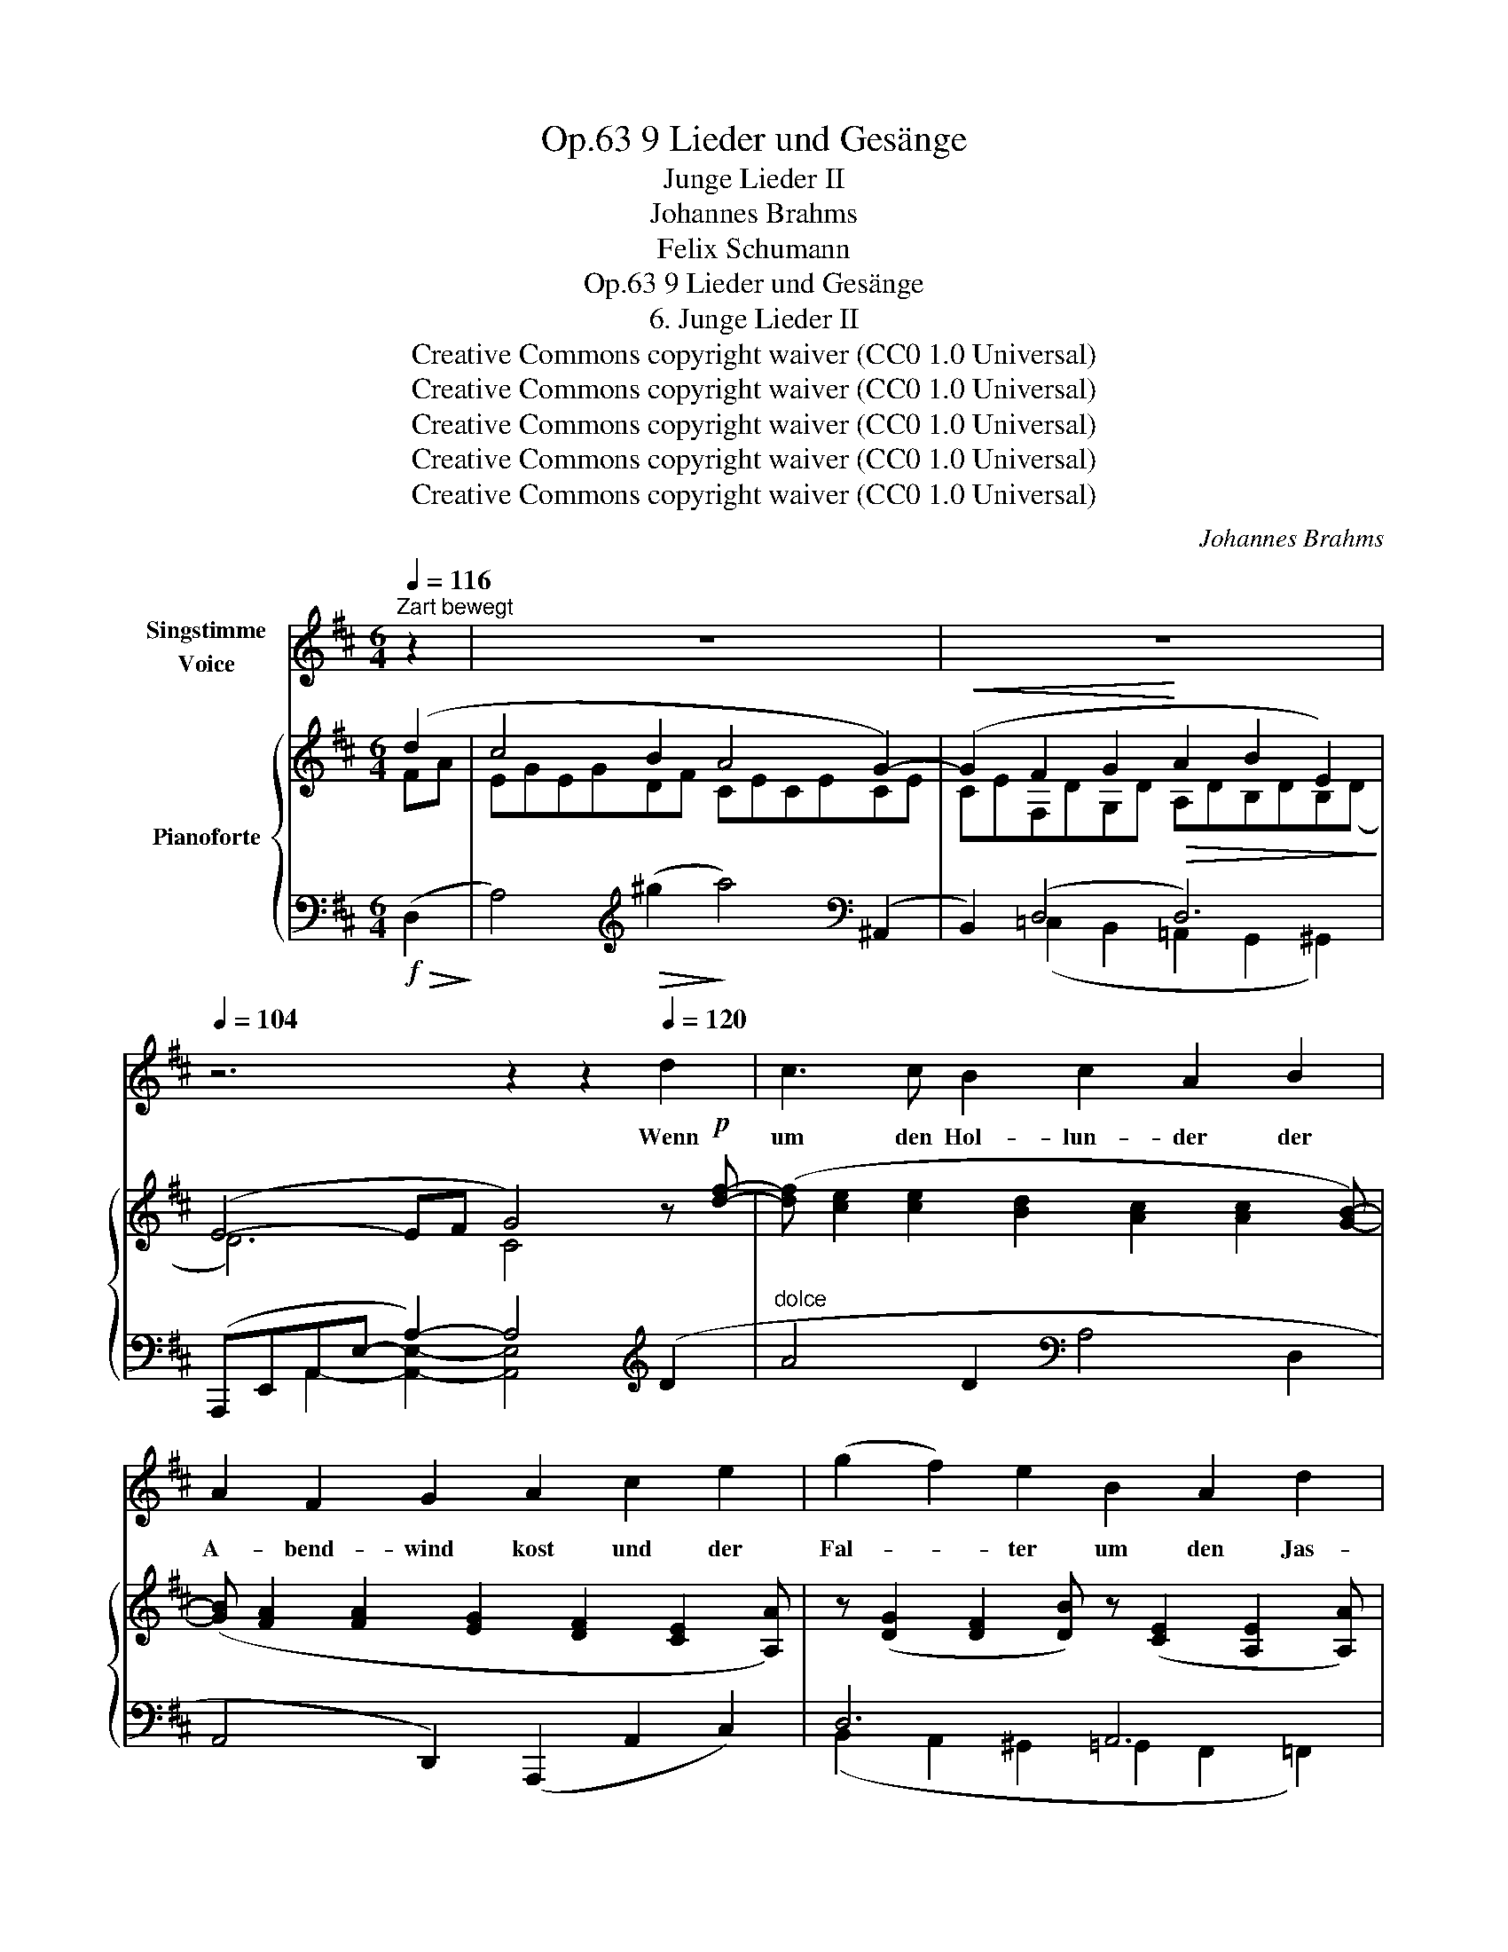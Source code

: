 X:1
T:9 Lieder und Gesänge, Op.63
T:Junge Lieder II
T:Johannes Brahms
T:Felix Schumann
T:9 Lieder und Gesänge, Op.63
T:6. Junge Lieder II
T:Creative Commons copyright waiver (CC0 1.0 Universal) 
T:Creative Commons copyright waiver (CC0 1.0 Universal) 
T:Creative Commons copyright waiver (CC0 1.0 Universal) 
T:Creative Commons copyright waiver (CC0 1.0 Universal) 
T:Creative Commons copyright waiver (CC0 1.0 Universal) 
C:Johannes Brahms
Z:Felix Schumann
Z:Creative Commons copyright waiver (CC0 1.0 Universal)
Z:
%%score 1 { ( 2 3 ) | ( 4 5 ) }
L:1/8
Q:1/4=116
M:6/4
K:D
V:1 treble nm="Singstimme\nVoice"
V:2 treble nm="Pianoforte"
V:3 treble 
V:4 bass 
V:5 bass 
V:1
"^Zart bewegt" z2 | z12 | z12[Q:1/4=110] |[Q:1/4=104] z6 z2 z2[Q:1/4=120] d2 | c3 c B2 c2 A2 B2 | %5
w: |||Wenn|um den Hol- lun- der der|
 A2 F2 G2 A2 c2 e2 | (g2 f2) e2 B2 A2 d2 | e4 B2 c2 z2 A2 | _B3 =c d2 g4 c2 | (_B3 =c) d2 g4 e e | %10
w: A- bend- wind kost und der|Fal- * ter um den Jas-|mi- nen- strauch, dann|kos ich mit mei- nem|Lieb- * chen auch auf der|
 =f4 e2 ^c2 d2 _B2 | A4 ^G2 e4 A A | f4 c2 d2 ^A2 B2 | =A6- A4 C2 | %14
w: Stein- bank schat- tig und|weich be- moost, auf der|Stein- bank schat- tig und|weich _ be-|
[Q:1/4=108] D4 z2 z4[Q:1/4=122] d2 | c4 B2 c2 A2 B2 | A2 F2 G2 A2 c2 e2 | (g2 f2) e2 B2 A2 d2 | %18
w: moost. Und|wenn vom Dor- fe die|Glo- cke er- schallt und der|Ler- * che ju- beln- des|
 e3 B B2 c4 A2 | _B3 =c d2 g4 c c | _B3 =c d2 g4 e e | =f4 e2 ^c2 d2 _B2 | A3 A ^G2 e4 A A | %23
w: A- bend- ge- bet, dann|schwei- gen wir auch, und die|See- le zer- geht vor der|Lie- be hei- li- ger|Got- tes- ge- walt, vor der|
 ^f4 ^c2 d2 ^A2 B2 |[Q:1/4=110] =A6[Q:1/4=106] C4 C2 |[Q:1/4=106] D4 z2 z6 | z12 | z12 | %28
w: Lie- be hei- li- ger|Got- tes- ge-|walt.|||
[Q:1/4=108] z6 z2 z2[Q:1/4=122] d2 | c3 c B2 c2 A2 B2 | (A2 F2) G2 A2 c2 e2 | g2 f2 e2 (B2 A2) d2 | %32
w: Und|blickt dann vom Him- mel der|Ster- * ne Schaar und das|Glüh- würm- chen in _ der|
 e4 B2 c2 z2 A2 | _B3 =c d2 g4 c c | _B3 =c d2 g4[Q:1/4=114] e2 | =f3 f e2[Q:1/4=110] ^c2 d2 _B2 | %36
w: Li- lie Schooß, dann|las- se ich sie aus den|Ar- * men los und|küs- se ihr schei- dend das|
[Q:1/4=108] A4 ^G2[Q:1/4=102] e4 A2 | f3 f c2[Q:1/4=100] d2 ^A2 B2 | %38
w: Au- gen- paar, und|küs- se ihr schei- dend das|
[Q:1/4=94] =A6-[Q:1/4=92] A4 C2 |[Q:1/4=88] D4 z2 z6 | z6 z4 |] %41
w: Au    \-- * \-    gen-|paar.||
V:2
 (d2 | c4 B2 A4 G2-) |!<(! (G2 F2 G2!<)!!>(! A2 B2 E2)!>)! | (E4- EF G4) z!p! [df]- | %4
 ([df] [ce]2 [ce]2 [Bd]2 [Ac]2 [Ac]2 [GB]-) | ([GB] [FA]2 [FA]2 [EG]2 [DF]2 [CE]2 [A,A]) | %6
 z ([DG]2 [DF]2 [DB]) z ([CE]2 [A,E]2 [A,A]) | z ([B,A]2 [E^G]2 [EBe]) z ([CB]2 [EA]2 [Ae]) | %8
 z!<(! (_B2 A2!<)! G) z!>(! (d2 =c2!>)! B) | z!<(! _B2 A2!<)! G x!>(! (e2 d2!>)! =c) | %10
 z ([=c=f]=F[A^c]^C[FA]) z ([^FA]D[G_B]_B,[DG]) |!<(! ([A,D=F]4!<)! [^G,DE]2!>(! [=G,A,EA]6)!>)! | %12
 z ([A^f]F[Ad]E[Gc]) (D[Ad]C[E^A]B,[DEB]) |!>(! [A,DF=A]6!>)! [A,C]6 | [F,D]4 z2 DFAdf!p![df]- | %15
 ([df] [ce]2 [ce]2 [Bd]2 [Ac]2 [Ac]2 [GB]-) | ([GB] [FA]2 [FA]2 [EG]2 [DF]2 [CE]2 [A,A]) | %17
 z ([DG]2 [DF]2 [DB]) z ([CE]2 [A,D]2 [A,A]) | z ([B,A]2 [E^G]2 [EBe]) z ([CB]2 [EA]2 [Ae]) | %19
 z!<(! (_B2 A2!<)! G)!>(! z (d2 =c2!>)! B) |!<(! z (_B2 A2!<)! G)!>(! z (e2 d2!>)! =c) | %21
 z ([=c=f]=F[A^c]^C[FA]) z ([^FA]D[G_B]_B,[DG]) |!<(! ([A,D=F]4!<)! [^G,DE]2!>(! [=G,A,EA]6)!>)! | %23
 z ([A^f]F[Ad]E[Gc]) (D[Ad]C[E^A]B,[DEB]) |!>(! [A,DF=A]6!>)! [A,C]6 | %25
!<(! [F,D]4[I:staff +1] A,[I:staff -1]D (FEB,D!<)!FB) | c4 B2 A4 G2- | %27
!<(! (G2 F2 G2!<)!!>(! A2 B2 E2)!>)! |!>(! (E4- E!>)!F G4)!p! z [df]- | %29
 ([df] [ce]2 [ce]2 [Bd]2 [Ac]2 [Ac]2 [GB]-) | ([GB] [FA]2 [FA]2 [EG]2 [DF]2 [CE]2 [A,A]) | %31
 z ([DG]2 [DF]2 [DB]) z ([CE]2 [A,D]2 [A,A]) | z ([B,A]2 [E^G]2 [EBe]) z ([CB]2 [EA]2 [Ae]) | %33
 z!<(! (_B2 A2!<)! G) z!>(! (d2 =c2!>)! B) | z!<(! (_B2 A2!<)! G) z!>(! (e2 d2!>)! =c) | %35
 z ([=c=f]=F[A^c]^C[FA]) z ([^FA]D[G_B]_B,[DG]) |!<(! ([A,D=F]4!<)! [^G,DE]2!>(! [=G,A,EA]6)!>)! | %37
 z ([A^f]F[Ad]E[Gc]) (D[Ad]C[E^A]B,[DEB]) |!>(! [A,DF=A]6!>)! [A,C]6 | %39
 [F,D]4 z2[I:staff +1] D[I:staff -1]F-A-d- [FAdf]2- | [FAdf]6- [FAdf]4 |] %41
V:3
 FA | EGEGDF CECECE | CEF,DG,D A,DB,DB,(D | D6) C4 x2 | x12 | x12 | x12 | x12 | %8
 x G=C^FDG x _B=CGCG | z G=C^FDG z GEGCG | x12 | x12 | x12 | x12 | x12 | x12 | x12 | x12 | x12 | %19
 x G=C^FDG x _BCGCG | x G=C^FDG x GEGCG | x12 | x12 | x12 | x12 | x6 z2 z2 d2 | EAEADF CECECE | %27
 CEF,DG,D A,DB,DB,D- | D6 C4 x2 | x12 | x12 | x12 | x12 | x G=C^FDG x _BCGCG | x G=C^FDG x GEGCG | %35
 x12 | x12 | x12 | x12 | x12 | x10 |] %41
V:4
!f!!>(! (D,2!>)! | A,4)[K:treble]!>(! (^g2!>)! a4)[K:bass] (^A,,2 | B,,2) (D,4 D,6) | %3
 (A,,,E,,A,,E,- A,2-) A,4[K:treble] (D2 |"^dolce" A4 D2[K:bass] A,4 D,2 | %5
 A,,4 D,,2) (A,,,2 A,,2 C,2) | D,6 A,,6 | (E,,2 B,,2 ^G,2) (A,,2 E,2 C2) | %8
 (G,,2 A,,2 _B,,2) (=F,,2 E,,4) | (G,,2 A,,2 _B,,2) (=C,,2 _B,,,4) | [A,,,A,,]6 [_B,,,_B,,]6 | %11
 (=B,,,=B,,D,E,) z2 (C,,A,,C,E,) z2 | ([D,,D,]4 [E,,E,]2 [F,,F,]2 [G,,G,]2 [^G,,^G,]2) | %13
 (A,,,F,,A,,D,F,^G,) [A,,E,=G,]6 | D,,F,,A,,D,F,A, z2 z2 (D,,2 | A,,4) (D,,2 A,,4) (D,,2 | %16
 A,,4) (D,,2 A,,4) C,2 | D,6 A,,6 | (E,,2 B,,2 ^G,2) (A,,2 E,2 C2) | %19
 (G,,2 A,,2 _B,,2) (=F,,2 E,,4) | (G,,2 A,,2 _B,,2) (=C,,2 _B,,,4) | [A,,,A,,]6 [_B,,,_B,,]6 | %22
 (=B,,,=B,,D,E,) z2 (C,,A,,C,E,) z2 | ([D,,D,]4 [E,,E,]2 [F,,F,]2 [G,,G,]2 [^G,,^G,]2) | %24
 (A,,,F,,A,,D,F,^G,) [A,,E,=G,]6 | D,,A,,D,F, [D,A,]2 ^G,6 | %26
 A,4[K:treble]!>(! (^g2!>)! a4)[K:bass] (^A,,2 | B,,2) D,4- D,2 D,4 | %28
 (A,,,E,,A,,E,- A,2-) A,4[K:treble] (D2 |"^dolce" A4 D2[K:bass] A,4 D,2 | %30
 A,,4 D,,2) (A,,,2 A,,2 C,2) | D,6 A,,6 | (E,,2 B,,2 ^G,2) (A,,2 E,2 C2) | %33
 (G,,2 A,,2 _B,,2) (=F,,2 E,,4) | (G,,2 A,,2 _B,,2) (=C,,2 _B,,,4) | [A,,,A,,]6 [_B,,,_B,,]6 | %36
 (=B,,,=B,,D,E,) z2 (C,,A,,C,E,) z2 | ([D,,D,]4 [E,,E,]2 [F,,F,]2 [G,,G,]2 [^G,,^G,]2) | %38
 (A,,,F,,A,,D,F,^G,) [A,,E,=G,]6 | D,,F,,A,,D,F,A, x4 A,,,2 | [D,,A,,D,]6- [D,,A,,D,]4 |] %41
V:5
 x2 | x4[K:treble] x6[K:bass] x2 | x2 (=C,2 B,,2 =A,,2 G,,2 ^G,,2) | %3
 x2 A,,2- [A,,E,]2- [A,,E,]4[K:treble] x2 | x6[K:bass] x6 | x12 | %6
 (B,,2 A,,2 ^G,,2 =G,,2 F,,2 =F,,2) | x12 | x12 | x12 | x12 | x12 | x12 | x12 | x12 | A,,,6 A,,,6 | %16
 A,,,6 A,,,4 z2 | (B,,2 A,,2 ^G,,2 =G,,2 F,,2 =F,,2) | x12 | x12 | x12 | x12 | x12 | x12 | x12 | %25
 x6 ^G,6 | x4[K:treble] x6[K:bass] x2 | x2 (=C,2 B,,2 =A,,2 G,,2 ^G,,2) | %28
 x2 A,,2- [A,,E,]2- [A,,E,]4[K:treble] x2 | x6[K:bass] x6 | x12 | %31
 (B,,2 A,,2 ^G,,2 =G,,2 F,,2 =F,,2) | x12 | x12 | x12 | x12 | x12 | x12 | x12 | x12 | x10 |] %41

